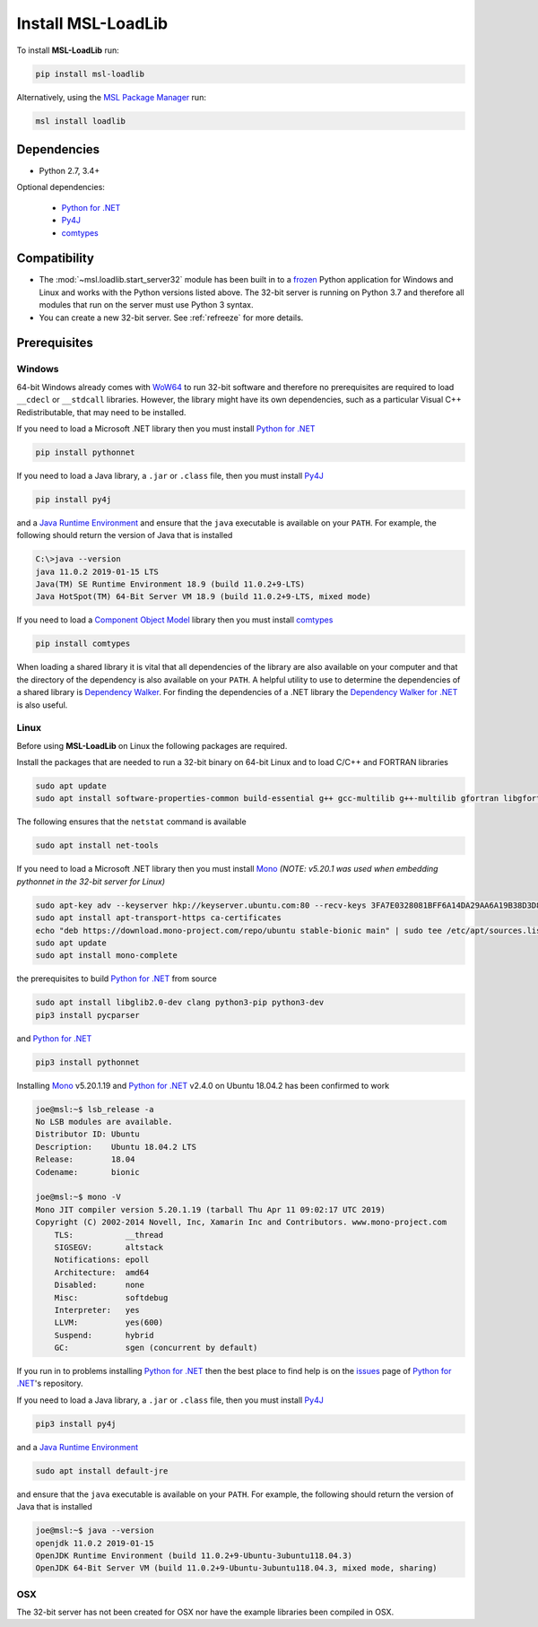 .. _loadlib-install:

Install MSL-LoadLib
===================

To install **MSL-LoadLib** run:

.. code-block:: console

   pip install msl-loadlib

Alternatively, using the `MSL Package Manager`_ run:

.. code-block:: console

   msl install loadlib

Dependencies
------------
* Python 2.7, 3.4+

Optional dependencies:

  * `Python for .NET`_
  * Py4J_
  * comtypes_

Compatibility
-------------
* The :mod:`~msl.loadlib.start_server32` module has been built in to a `frozen <https://www.pyinstaller.org/>`_
  Python application for Windows and Linux and works with the Python versions listed above. The 32-bit server
  is running on Python 3.7 and therefore all modules that run on the server must use Python 3 syntax.
* You can create a new 32-bit server. See :ref:`refreeze` for more details.

.. _loadlib-prerequisites:

Prerequisites
-------------

Windows
+++++++
64-bit Windows already comes with `WoW64 <https://en.wikipedia.org/wiki/WoW64>`_ to run 32-bit software and
therefore no prerequisites are required to load ``__cdecl`` or ``__stdcall`` libraries. However,
the library might have its own dependencies, such as a particular Visual C++ Redistributable, that may need
to be installed.

If you need to load a Microsoft .NET library then you must install `Python for .NET`_

.. code-block:: console

   pip install pythonnet

If you need to load a Java library, a ``.jar`` or ``.class`` file, then you must install Py4J_

.. code-block:: console

   pip install py4j

and a `Java Runtime Environment`_ and ensure that the ``java`` executable is available on your ``PATH``.
For example, the following should return the version of Java that is installed

.. code-block:: console

   C:\>java --version
   java 11.0.2 2019-01-15 LTS
   Java(TM) SE Runtime Environment 18.9 (build 11.0.2+9-LTS)
   Java HotSpot(TM) 64-Bit Server VM 18.9 (build 11.0.2+9-LTS, mixed mode)

If you need to load a `Component Object Model`_ library then you must install comtypes_

.. code-block:: console

   pip install comtypes

When loading a shared library it is vital that all dependencies of the library are also available on your
computer and that the directory of the dependency is also available on your ``PATH``. A helpful utility to use to
determine the dependencies of a shared library is `Dependency Walker <http://www.dependencywalker.com/>`_.
For finding the dependencies of a .NET library the
`Dependency Walker for .NET <https://github.com/isindicic/DependencyWalker.Net>`_ is also useful.

Linux
++++++
Before using **MSL-LoadLib** on Linux the following packages are required.

Install the packages that are needed to run a 32-bit binary on 64-bit Linux and to load C/C++ and FORTRAN libraries

.. code-block:: console

   sudo apt update
   sudo apt install software-properties-common build-essential g++ gcc-multilib g++-multilib gfortran libgfortran3:i386 zlib1g:i386

The following ensures that the ``netstat`` command is available

.. code-block:: console

   sudo apt install net-tools

If you need to load a Microsoft .NET library then you must install Mono_
*(NOTE: v5.20.1 was used when embedding pythonnet in the 32-bit server for Linux)*

.. code-block:: console

   sudo apt-key adv --keyserver hkp://keyserver.ubuntu.com:80 --recv-keys 3FA7E0328081BFF6A14DA29AA6A19B38D3D831EF
   sudo apt install apt-transport-https ca-certificates
   echo "deb https://download.mono-project.com/repo/ubuntu stable-bionic main" | sudo tee /etc/apt/sources.list.d/mono-official-stable.list
   sudo apt update
   sudo apt install mono-complete

the prerequisites to build `Python for .NET`_ from source

.. code-block:: console

   sudo apt install libglib2.0-dev clang python3-pip python3-dev
   pip3 install pycparser

and `Python for .NET`_

.. code-block:: console

   pip3 install pythonnet

Installing Mono_ v5.20.1.19 and `Python for .NET`_ v2.4.0 on Ubuntu 18.04.2 has been confirmed to work

.. code-block:: console

   joe@msl:~$ lsb_release -a
   No LSB modules are available.
   Distributor ID: Ubuntu
   Description:    Ubuntu 18.04.2 LTS
   Release:        18.04
   Codename:       bionic

   joe@msl:~$ mono -V
   Mono JIT compiler version 5.20.1.19 (tarball Thu Apr 11 09:02:17 UTC 2019)
   Copyright (C) 2002-2014 Novell, Inc, Xamarin Inc and Contributors. www.mono-project.com
       TLS:           __thread
       SIGSEGV:       altstack
       Notifications: epoll
       Architecture:  amd64
       Disabled:      none
       Misc:          softdebug
       Interpreter:   yes
       LLVM:          yes(600)
       Suspend:       hybrid
       GC:            sgen (concurrent by default)

If you run in to problems installing `Python for .NET`_ then the best place to find help is on the
`issues <https://github.com/pythonnet/pythonnet/issues>`_ page of `Python for .NET`_\'s repository.

If you need to load a Java library, a ``.jar`` or ``.class`` file, then you must install Py4J_

.. code-block:: console

   pip3 install py4j

and a `Java Runtime Environment`_

.. code-block:: console

   sudo apt install default-jre

and ensure that the ``java`` executable is available on your ``PATH``. For example, the following
should return the version of Java that is installed

.. code-block:: console

   joe@msl:~$ java --version
   openjdk 11.0.2 2019-01-15
   OpenJDK Runtime Environment (build 11.0.2+9-Ubuntu-3ubuntu118.04.3)
   OpenJDK 64-Bit Server VM (build 11.0.2+9-Ubuntu-3ubuntu118.04.3, mixed mode, sharing)

OSX
+++
The 32-bit server has not been created for OSX nor have the example libraries been compiled in OSX.

.. _MSL Package Manager: https://msl-package-manager.readthedocs.io/en/latest/
.. _Mono: https://www.mono-project.com/download/stable/#download-lin
.. _Python for .NET: https://pythonnet.github.io/
.. _Java Runtime Environment: https://www.oracle.com/technetwork/java/javase/downloads/index.html
.. _Py4J: https://www.py4j.org/
.. _comtypes: https://pythonhosted.org/comtypes/#
.. _Component Object Model: https://en.wikipedia.org/wiki/Component_Object_Model
